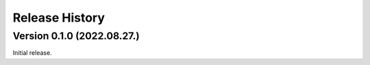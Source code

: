 Release History
***************

Version 0.1.0 (2022.08.27.)
===========================

Initial release.
